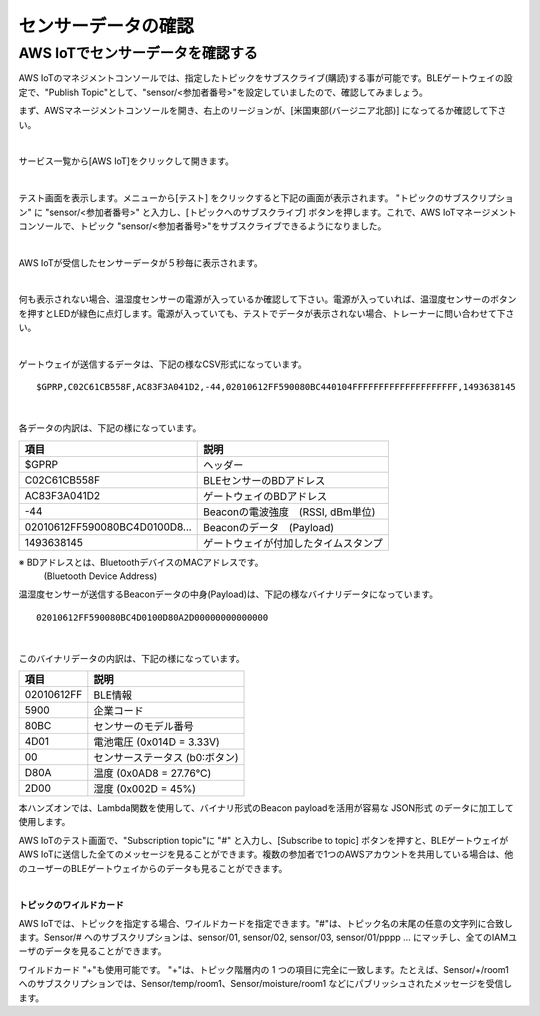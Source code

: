 ======================
センサーデータの確認
======================

AWS IoTでセンサーデータを確認する
===================================

AWS IoTのマネジメントコンソールでは、指定したトピックをサブスクライブ(購読)する事が可能です。BLEゲートウェイの設定で、"Publish Topic"として、"sensor/<参加者番号>"を設定していましたので、確認してみましょう。

まず、AWSマネージメントコンソールを開き、右上のリージョンが、[米国東部(バージニア北部)] になってるか確認して下さい。

.. image:: images/02/regions-us@2x.png

|

サービス一覧から[AWS IoT]をクリックして開きます。

.. image:: images/02/iot-servicemenu@2x.png

|

テスト画面を表示します。メニューから[テスト] をクリックすると下記の画面が表示されます。
"トピックのサブスクリプション" に "sensor/<参加者番号>" と入力し、[トピックへのサブスクライブ] ボタンを押します。これで、AWS IoTマネージメントコンソールで、トピック "sensor/<参加者番号>"をサブスクライブできるようになりました。

.. image:: images/04/test.png

|


AWS IoTが受信したセンサーデータが５秒毎に表示されます。

.. image:: images/04/test-2.png

|

何も表示されない場合、温湿度センサーの電源が入っているか確認して下さい。電源が入っていれば、温湿度センサーのボタンを押すとLEDが緑色に点灯します。電源が入っていても、テストでデータが表示されない場合、トレーナーに問い合わせて下さい。

.. image:: images/04/LED.png

|

ゲートウェイが送信するデータは、下記の様なCSV形式になっています。

::

  $GPRP,C02C61CB558F,AC83F3A041D2,-44,02010612FF590080BC440104FFFFFFFFFFFFFFFFFFFF,1493638145

|

各データの内訳は、下記の様になっています。

============================== ===============================================
項目                             説明
============================== ===============================================
$GPRP                           ヘッダー
C02C61CB558F                    BLEセンサーのBDアドレス
AC83F3A041D2                    ゲートウェイのBDアドレス
-44                             Beaconの電波強度　(RSSI, dBm単位)
02010612FF590080BC4D0100D8...   Beaconのデータ　(Payload)
1493638145                      ゲートウェイが付加したタイムスタンプ
============================== ===============================================

※ BDアドレスとは、BluetoothデバイスのMACアドレスです。
  (Bluetooth Device Address)

温湿度センサーが送信するBeaconデータの中身(Payload)は、下記の様なバイナリデータになっています。

::

  02010612FF590080BC4D0100D80A2D00000000000000

|

このバイナリデータの内訳は、下記の様になっています。

============ ===========================
項目           説明
============ ===========================
02010612FF    BLE情報
5900          企業コード
80BC          センサーのモデル番号
4D01          電池電圧 (0x014D = 3.33V)
00            センサーステータス (b0:ボタン)
D80A          温度 (0x0AD8 = 27.76℃)
2D00          湿度 (0x002D = 45%)
============ ===========================

本ハンズオンでは、Lambda関数を使用して、バイナリ形式のBeacon payloadを活用が容易な JSON形式 のデータに加工して使用します。

AWS IoTのテスト画面で、"Subscription topic"に "#" と入力し、[Subscribe to topic] ボタンを押すと、BLEゲートウェイがAWS IoTに送信した全てのメッセージを見ることができます。複数の参加者で1つのAWSアカウントを共用している場合は、他のユーザーのBLEゲートウェイからのデータも見ることができます。

.. image:: images/04/test-3.png

|

**トピックのワイルドカード**

AWS IoTでは、トピックを指定する場合、ワイルドカードを指定できます。"#"は、トピック名の末尾の任意の文字列に合致します。Sensor/# へのサブスクリプションは、sensor/01, sensor/02, sensor/03, sensor/01/pppp ... にマッチし、全てのIAMユーザのデータを見ることができます。

ワイルドカード "+"も使用可能です。
"+"は、トピック階層内の 1 つの項目に完全に一致します。たとえば、Sensor/+/room1 へのサブスクリプションでは、Sensor/temp/room1、Sensor/moisture/room1 などにパブリッシュされたメッセージを受信します。
